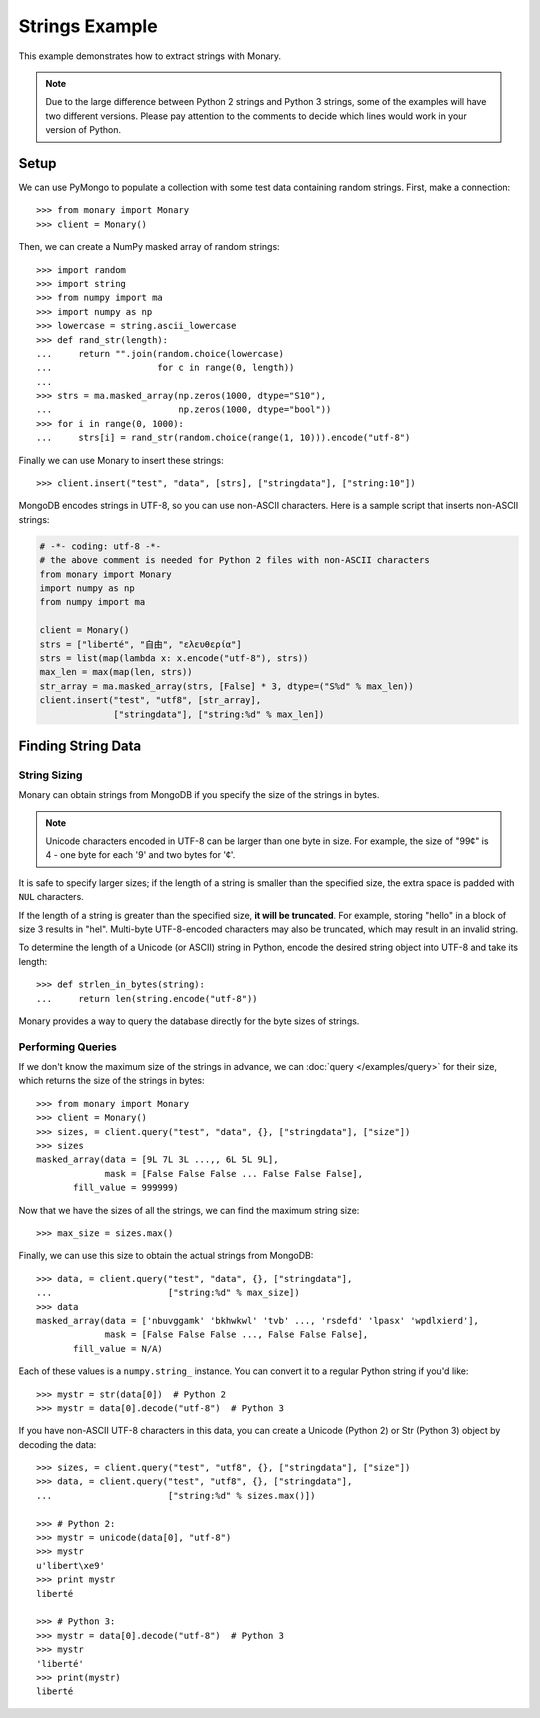 Strings Example
===============

This example demonstrates how to extract strings with Monary.

.. note::

    Due to the large difference between Python 2 strings and Python 3 strings,
    some of the examples will have two different versions. Please pay attention
    to the comments to decide which lines would work in your version of Python.

Setup
-----
We can use PyMongo to populate a collection with some test data containing
random strings. First, make a connection::

    >>> from monary import Monary
    >>> client = Monary()

Then, we can create a NumPy masked array of random strings::

    >>> import random
    >>> import string
    >>> from numpy import ma
    >>> import numpy as np
    >>> lowercase = string.ascii_lowercase
    >>> def rand_str(length):
    ...     return "".join(random.choice(lowercase)
    ...                    for c in range(0, length))
    ...
    >>> strs = ma.masked_array(np.zeros(1000, dtype="S10"),
    ...                        np.zeros(1000, dtype="bool"))
    >>> for i in range(0, 1000):
    ...     strs[i] = rand_str(random.choice(range(1, 10))).encode("utf-8")

Finally we can use Monary to insert these strings::

    >>> client.insert("test", "data", [strs], ["stringdata"], ["string:10"])

MongoDB encodes strings in UTF-8, so you can use non-ASCII characters. Here is
a sample script that inserts non-ASCII strings:

.. code-block:: python

    # -*- coding: utf-8 -*-
    # the above comment is needed for Python 2 files with non-ASCII characters
    from monary import Monary
    import numpy as np
    from numpy import ma

    client = Monary()
    strs = ["liberté", "自由", "ελευθερία"]
    strs = list(map(lambda x: x.encode("utf-8"), strs))
    max_len = max(map(len, strs))
    str_array = ma.masked_array(strs, [False] * 3, dtype=("S%d" % max_len))
    client.insert("test", "utf8", [str_array],
                  ["stringdata"], ["string:%d" % max_len])


Finding String Data
-------------------

String Sizing
.............
Monary can obtain strings from MongoDB if you specify the size of the strings
in bytes.
    
.. note:: 

    Unicode characters encoded in UTF-8 can be larger than one byte in size.
    For example, the size of "99¢" is 4 - one byte for each '9' and two bytes
    for '¢'.

It is safe to specify larger sizes; if the length of a string is smaller than
the specified size, the extra space is padded with ``NUL`` characters.

If the length of a string is greater than the specified size, **it will be
truncated**. For example, storing "hello" in a block of size 3 results in
"hel". Multi-byte UTF-8-encoded characters may also be truncated, which may
result in an invalid string.

To determine the length of a Unicode (or ASCII) string in Python, encode the
desired string object into UTF-8 and take its length::

    >>> def strlen_in_bytes(string):
    ...     return len(string.encode("utf-8"))

Monary provides a way to query the database directly for the byte sizes of
strings.

Performing Queries
..................
If we don't know the maximum size of the strings in advance, we can
:doc:`query </examples/query>` for their size, which returns the size of the
strings in bytes::

    >>> from monary import Monary
    >>> client = Monary()
    >>> sizes, = client.query("test", "data", {}, ["stringdata"], ["size"])
    >>> sizes
    masked_array(data = [9L 7L 3L ...,, 6L 5L 9L],
                 mask = [False False False ... False False False],
           fill_value = 999999)

Now that we have the sizes of all the strings, we can find the maximum string
size::

    >>> max_size = sizes.max()

Finally, we can use this size to obtain the actual strings from MongoDB::

    >>> data, = client.query("test", "data", {}, ["stringdata"],
    ...                      ["string:%d" % max_size])
    >>> data
    masked_array(data = ['nbuvggamk' 'bkhwkwl' 'tvb' ..., 'rsdefd' 'lpasx' 'wpdlxierd'],
                 mask = [False False False ..., False False False],
           fill_value = N/A)

Each of these values is a ``numpy.string_`` instance. You can convert it to a
regular Python string if you'd like::

    >>> mystr = str(data[0])  # Python 2
    >>> mystr = data[0].decode("utf-8")  # Python 3

If you have non-ASCII UTF-8 characters in this data, you can create a Unicode
(Python 2) or Str (Python 3) object by decoding the data::

    >>> sizes, = client.query("test", "utf8", {}, ["stringdata"], ["size"])
    >>> data, = client.query("test", "utf8", {}, ["stringdata"],
    ...                      ["string:%d" % sizes.max()])

    >>> # Python 2:
    >>> mystr = unicode(data[0], "utf-8")
    >>> mystr
    u'libert\xe9'
    >>> print mystr
    liberté

    >>> # Python 3:
    >>> mystr = data[0].decode("utf-8")  # Python 3
    >>> mystr
    'liberté'
    >>> print(mystr)
    liberté
